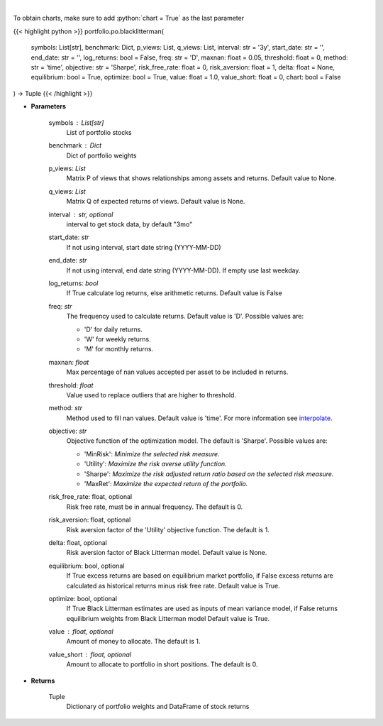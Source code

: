 .. role:: python(code)
    :language: python
    :class: highlight

|

.. raw:: html

    <h3>
    > Builds a maximal diversification portfolio
    </h3>

To obtain charts, make sure to add :python:`chart = True` as the last parameter

{{< highlight python >}}
portfolio.po.blacklitterman(
    symbols: List[str],
    benchmark: Dict,
    p_views: List,
    q_views: List,
    interval: str = '3y',
    start_date: str = '',
    end_date: str = '',
    log_returns: bool = False,
    freq: str = 'D',
    maxnan: float = 0.05,
    threshold: float = 0,
    method: str = 'time',
    objective: str = 'Sharpe',
    risk_free_rate: float = 0,
    risk_aversion: float = 1,
    delta: float = None,
    equilibrium: bool = True,
    optimize: bool = True,
    value: float = 1.0,
    value_short: float = 0,
    chart: bool = False
) -> Tuple
{{< /highlight >}}

* **Parameters**

    symbols : List[str]
        List of portfolio stocks
    benchmark : *Dict*
        Dict of portfolio weights
    p_views: *List*
        Matrix P of views that shows relationships among assets and returns.
        Default value to None.
    q_views: *List*
        Matrix Q of expected returns of views. Default value is None.
    interval : str, optional
        interval to get stock data, by default "3mo"
    start_date: *str*
        If not using interval, start date string (YYYY-MM-DD)
    end_date: *str*
        If not using interval, end date string (YYYY-MM-DD). If empty use last
        weekday.
    log_returns: *bool*
        If True calculate log returns, else arithmetic returns. Default value
        is False
    freq: *str*
        The frequency used to calculate returns. Default value is 'D'. Possible
        values are:

        - 'D' for daily returns.
        - 'W' for weekly returns.
        - 'M' for monthly returns.

    maxnan: *float*
        Max percentage of nan values accepted per asset to be included in
        returns.
    threshold: *float*
        Value used to replace outliers that are higher to threshold.
    method: *str*
        Method used to fill nan values. Default value is 'time'. For more information see
        `interpolate <https://pandas.pydata.org/docs/reference/api/pandas.DataFrame.interpolate.html>`_.
    objective: *str*
        Objective function of the optimization model.
        The default is 'Sharpe'. Possible values are:

        - 'MinRisk': *Minimize the selected risk measure.*
        - 'Utility': *Maximize the risk averse utility function.*
        - 'Sharpe': *Maximize the risk adjusted return ratio based on the selected risk measure.*
        - 'MaxRet': *Maximize the expected return of the portfolio.*

    risk_free_rate: float, optional
        Risk free rate, must be in annual frequency. The default is 0.
    risk_aversion: float, optional
        Risk aversion factor of the 'Utility' objective function.
        The default is 1.
    delta: float, optional
        Risk aversion factor of Black Litterman model. Default value is None.
    equilibrium: bool, optional
        If True excess returns are based on equilibrium market portfolio, if False
        excess returns are calculated as historical returns minus risk free rate.
        Default value is True.
    optimize: bool, optional
        If True Black Litterman estimates are used as inputs of mean variance model,
        if False returns equilibrium weights from Black Litterman model
        Default value is True.
    value : float, optional
        Amount of money to allocate. The default is 1.
    value_short : float, optional
        Amount to allocate to portfolio in short positions. The default is 0.

    
* **Returns**

    Tuple
        Dictionary of portfolio weights and DataFrame of stock returns
    